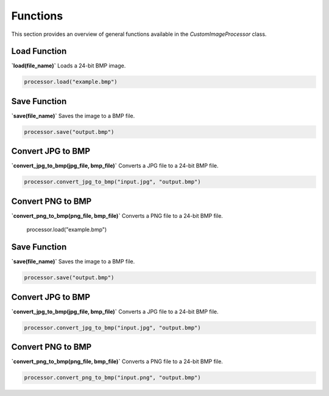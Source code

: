 Functions
=========

This section provides an overview of general functions available in the `CustomImageProcessor` class.

**Load Function**
-----------------

**`load(file_name)`**  
Loads a 24-bit BMP image.

.. code-block:: python

    processor.load("example.bmp")

**Save Function**
-----------------

**`save(file_name)`**  
Saves the image to a BMP file.

.. code-block:: python

    processor.save("output.bmp")

**Convert JPG to BMP**
----------------------

**`convert_jpg_to_bmp(jpg_file, bmp_file)`**  
Converts a JPG file to a 24-bit BMP file.

.. code-block:: python

    processor.convert_jpg_to_bmp("input.jpg", "output.bmp")

**Convert PNG to BMP**
----------------------

**`convert_png_to_bmp(png_file, bmp_file)`**  
Converts a PNG file to a 24-bit BMP file.

    processor.load("example.bmp")

**Save Function**
-----------------

**`save(file_name)`**  
Saves the image to a BMP file.

.. code-block:: python

    processor.save("output.bmp")

**Convert JPG to BMP**
----------------------

**`convert_jpg_to_bmp(jpg_file, bmp_file)`**  
Converts a JPG file to a 24-bit BMP file.

.. code-block:: python

    processor.convert_jpg_to_bmp("input.jpg", "output.bmp")

**Convert PNG to BMP**
----------------------

**`convert_png_to_bmp(png_file, bmp_file)`**  
Converts a PNG file to a 24-bit BMP file.

.. code-block:: python

    processor.convert_png_to_bmp("input.png", "output.bmp")



